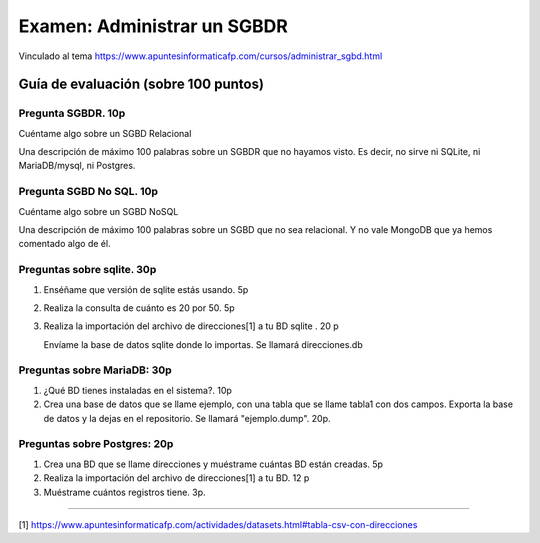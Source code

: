 ==============================
Examen: Administrar un SGBDR
==============================

Vinculado al tema https://www.apuntesinformaticafp.com/cursos/administrar_sgbd.html


Guía de evaluación (sobre 100 puntos)
=======================================

Pregunta SGBDR. 10p
-------------------

Cuéntame algo sobre un SGBD Relacional

Una descripción de máximo 100 palabras sobre un SGBDR que no hayamos visto. Es decir, no sirve ni SQLite, ni MariaDB/mysql, ni Postgres.
   
Pregunta SGBD No SQL. 10p
-------------------------

Cuéntame algo sobre un SGBD NoSQL

Una descripción de máximo 100 palabras sobre un SGBD que no sea relacional. Y no vale MongoDB que ya hemos comentado algo de él.

Preguntas sobre sqlite. 30p
---------------------------

#. Enséñame que versión de sqlite estás usando. 5p
#. Realiza la consulta de cuánto es 20 por 50. 5p
#. Realiza la importación del archivo de direcciones[1] a tu BD sqlite . 20 p

   Envíame la base de datos sqlite donde lo importas. Se llamará direcciones.db

Preguntas sobre MariaDB: 30p
----------------------------

#. ¿Qué BD tienes instaladas en el sistema?. 10p
#. Crea una base de datos que se llame ejemplo, con una tabla que se llame tabla1 con dos campos. Exporta la base de datos y la dejas en el repositorio. Se llamará "ejemplo.dump". 20p.

Preguntas sobre Postgres: 20p
-----------------------------

#. Crea una BD que se llame direcciones y muéstrame cuántas BD están creadas. 5p
#. Realiza la importación del archivo de direcciones[1] a tu BD. 12 p
#. Muéstrame cuántos registros tiene. 3p. 

------

[1] https://www.apuntesinformaticafp.com/actividades/datasets.html#tabla-csv-con-direcciones
